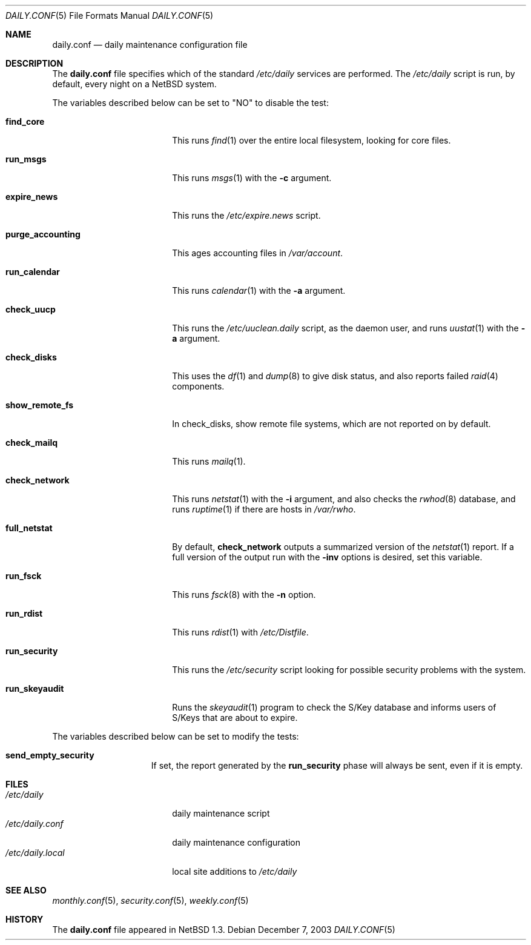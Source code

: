 .\"	$NetBSD: daily.conf.5,v 1.16 2003/12/08 01:16:22 perry Exp $
.\"
.\" Copyright (c) 1996 Matthew R. Green
.\" All rights reserved.
.\"
.\" Redistribution and use in source and binary forms, with or without
.\" modification, are permitted provided that the following conditions
.\" are met:
.\" 1. Redistributions of source code must retain the above copyright
.\"    notice, this list of conditions and the following disclaimer.
.\" 2. Redistributions in binary form must reproduce the above copyright
.\"    notice, this list of conditions and the following disclaimer in the
.\"    documentation and/or other materials provided with the distribution.
.\" 3. The name of the author may not be used to endorse or promote products
.\"    derived from this software without specific prior written permission.
.\"
.\" THIS SOFTWARE IS PROVIDED BY THE AUTHOR ``AS IS'' AND ANY EXPRESS OR
.\" IMPLIED WARRANTIES, INCLUDING, BUT NOT LIMITED TO, THE IMPLIED WARRANTIES
.\" OF MERCHANTABILITY AND FITNESS FOR A PARTICULAR PURPOSE ARE DISCLAIMED.
.\" IN NO EVENT SHALL THE AUTHOR BE LIABLE FOR ANY DIRECT, INDIRECT,
.\" INCIDENTAL, SPECIAL, EXEMPLARY, OR CONSEQUENTIAL DAMAGES (INCLUDING,
.\" BUT NOT LIMITED TO, PROCUREMENT OF SUBSTITUTE GOODS OR SERVICES;
.\" LOSS OF USE, DATA, OR PROFITS; OR BUSINESS INTERRUPTION) HOWEVER CAUSED
.\" AND ON ANY THEORY OF LIABILITY, WHETHER IN CONTRACT, STRICT LIABILITY,
.\" OR TORT (INCLUDING NEGLIGENCE OR OTHERWISE) ARISING IN ANY WAY
.\" OUT OF THE USE OF THIS SOFTWARE, EVEN IF ADVISED OF THE POSSIBILITY OF
.\" SUCH DAMAGE.
.\"
.Dd December 7, 2003
.Dt DAILY.CONF 5
.Os
.Sh NAME
.Nm daily.conf
.Nd daily maintenance configuration file
.Sh DESCRIPTION
The
.Nm
file specifies which of the standard
.Pa /etc/daily
services are performed.  The
.Pa /etc/daily
script is run, by default, every night on a
.Nx
system.
.Pp
The variables described below can be set to "NO" to disable the test:
.Bl -tag -width purge_accounting
.It Sy find_core
This runs
.Xr find 1
over the entire local filesystem, looking for core files.
.It Sy run_msgs
This runs
.Xr msgs 1
with the
.Fl c
argument.
.It Sy expire_news
This runs the
.Pa /etc/expire.news
script.
.It Sy purge_accounting
This ages accounting files in
.Pa /var/account .
.It Sy run_calendar
This runs
.Xr calendar 1
with the
.Fl a
argument.
.It Sy check_uucp
This runs the
.Pa /etc/uuclean.daily
script, as the daemon user, and runs
.Xr uustat 1
with the
.Fl a
argument.
.It Sy check_disks
This uses the
.Xr df 1
and
.Xr dump 8
to give disk status, and also reports failed
.Xr raid 4
components.
.It Sy show_remote_fs
In check_disks, show remote file systems, which are not reported on by
default.
.It Sy check_mailq
This runs
.Xr mailq 1 .
.It Sy check_network
This runs
.Xr netstat 1
with the
.Fl i
argument, and also checks the
.Xr rwhod 8
database, and runs
.Xr ruptime 1
if there are hosts in
.Pa /var/rwho .
.It Sy full_netstat
By default,
.Sy check_network
outputs a summarized version of the
.Xr netstat 1
report.
If a full version of the output run with the
.Fl inv
options is desired, set this variable.
.It Sy run_fsck
This runs
.Xr fsck 8
with the
.Fl n
option.
.It Sy run_rdist
This runs
.Xr rdist 1
with
.Pa /etc/Distfile .
.It Sy run_security
This runs the
.Pa /etc/security
script looking for possible security problems with the system.
.It Sy run_skeyaudit
Runs the
.Xr skeyaudit 1
program to check the S/Key database and informs users of S/Keys that
are about to expire.
.El
.Pp
The variables described below can be set to modify the tests:
.Bl -tag -width check_network
.It Sy send_empty_security
If set, the report generated by the
.Sy run_security
phase will always be sent, even if it is empty.
.El
.Sh FILES
.Bl -tag -width /etc/daily.local -compact
.It Pa /etc/daily
daily maintenance script
.It Pa /etc/daily.conf
daily maintenance configuration
.It Pa /etc/daily.local
local site additions to
.Pa /etc/daily
.El
.Sh SEE ALSO
.Xr monthly.conf 5 ,
.Xr security.conf 5 ,
.Xr weekly.conf 5
.Sh HISTORY
The
.Nm
file appeared in
.Nx 1.3 .
